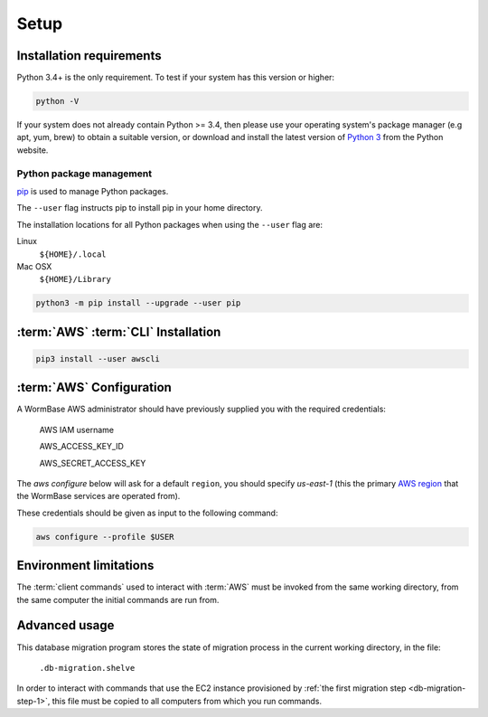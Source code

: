 =====
Setup
=====

Installation requirements
=========================

Python 3.4+ is the only requirement.
To test if your system has this version or higher:

.. code-block:: bash

   python -V

If your system does not already contain Python >= 3.4, then please use
your operating system's package manager (e.g apt, yum, brew) to obtain
a suitable version, or download and install the latest version of
`Python 3`_ from the Python website.


Python package management
-------------------------
pip_ is used to manage Python packages.

The ``--user`` flag instructs pip to install pip in your home directory.

The installation locations for all Python packages when using the
``--user`` flag are:

Linux
  ``${HOME}/.local``

Mac OSX
  ``${HOME}/Library``


.. code-block:: bash

   python3 -m pip install --upgrade --user pip


:term:`AWS` :term:`CLI` Installation
====================================

.. code-block:: bash

   pip3 install --user awscli


:term:`AWS` Configuration
=========================
A WormBase AWS administrator should have previously supplied
you with the required credentials:

  AWS IAM username

  AWS_ACCESS_KEY_ID

  AWS_SECRET_ACCESS_KEY


The `aws configure` below will ask for a default ``region``, you
should specify `us-east-1` (this the primary `AWS region`_ that the
WormBase services are operated from).

These credentials should be given as input to the following command:

.. code-block:: bash

   aws configure --profile $USER


Environment limitations
=======================
The :term:`client commands` used to interact with :term:`AWS` must be
invoked from the same working directory, from the same computer the
initial commands are run from.

Advanced usage
==============
This database migration program stores the state of migration process
in the current working directory, in the file:

	``.db-migration.shelve``

In order to interact with commands that use the EC2 instance
provisioned by :ref:`the first migration step <db-migration-step-1>`,
this file must be copied to all computers from which you run commands.

.. _`Python 3`: https://www.python.org/downloads/
.. _pip: https://en.wikipedia.org/wiki/Pip_(package_manager)
.. _`AWS region`: http://docs.aws.amazon.com/AWSEC2/latest/UserGuide/using-regions-availability-zones.html
